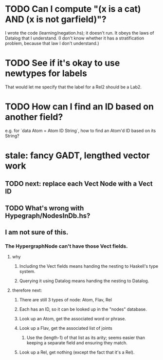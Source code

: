 * TODO Can I compute "(x is a cat) AND (x is not garfield)"?
I wrote the code (learning/negation.hs); it doesn't run.
It obeys the laws of Datalog that I understand. (I don't know whether it has a stratification problem, because that law I don't understand.)
* TODO See if it's okay to use newtypes for labels
That would let me specify that the label for a Rel2 should be a Lab2.
* TODO How can I find an ID based on another field?
e.g. for `data Atom = Atom ID String`, how to find an Atom'd ID based on its String?
* stale: fancy GADT, lengthed vector work
** TODO next: replace each Vect Node with a Vect ID
** TODO What's wrong with Hypegraph/NodesInDb.hs?
** I am not sure of this.
*** The HypergraphNode can't have those Vect fields.
**** why
***** Including the Vect fields means handing the nesting to Haskell's type system.
***** Querying it using Datalog means handing the nesting to Datalog.
**** therefore next:
***** There are still 3 types of node: Atom, Flav, Rel
***** Each has an ID, so it can be looked up in the "nodes" database.
***** Look up an Atom, get the associated word or phrase.
***** Look up a Flav, get the associated list of joints
****** Use the (length-1) of that list as its arity; seems easier than keeping a separate field and ensuring they match.
***** Look up a Rel, get nothing (except the fact that it's a Rel).
